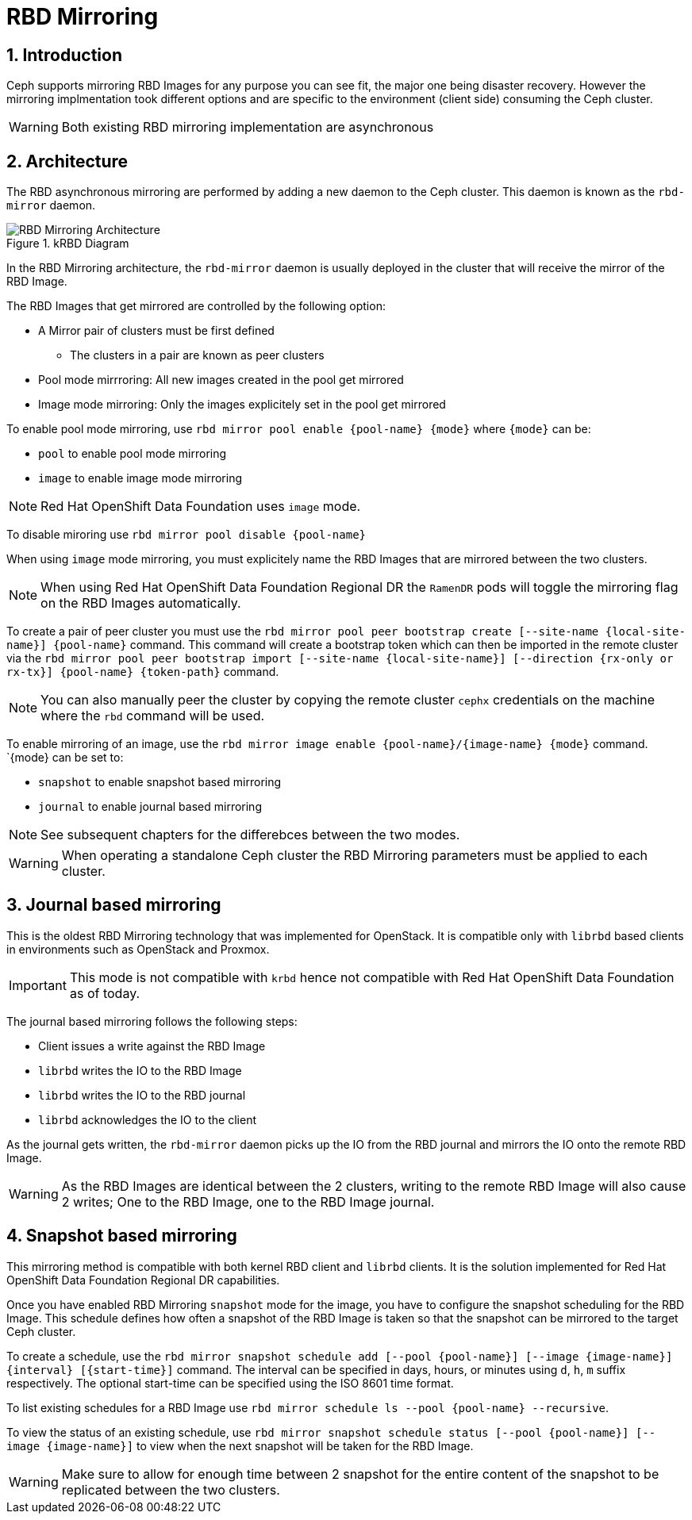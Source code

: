 = RBD Mirroring

//++++
//<link rel="stylesheet"  href="http://cdnjs.cloudflare.com/ajax/libs/font-awesome/3.1.0/css/font-awesome.min.css">
//++++
:icons: font
:source-language: shell
:numbered:
// Activate experimental attribute for Keyboard Shortcut keys
:experimental:
:source-highlighter: pygments
:sectnums:
:sectnumlevels: 6
:toc: left
:toclevels: 4


== Introduction

Ceph supports mirroring RBD Images for any purpose you can see fit, the major
one being disaster recovery. However the mirroring implmentation took different
options and are specific to the environment (client side) consuming the Ceph
cluster.

WARNING: Both existing RBD mirroring implementation are asynchronous

== Architecture

The RBD asynchronous mirroring are performed by adding a new daemon to the
Ceph cluster. This daemon is known as the `rbd-mirror` daemon.

.kRBD Diagram
image::RBDMirroringArchitecture.png[RBD Mirroring Architecture, align="center"]

In the RBD Mirroring architecture, the `rbd-mirror` daemon is usually deployed
in the cluster that will receive the mirror of the RBD Image.

The RBD Images that get mirrored are controlled by the following option:

* A Mirror pair of clusters must be first defined
** The clusters in a pair are known as peer clusters
* Pool mode mirrroring: All new images created in the pool get mirrored
* Image mode mirroring: Only the images explicitely set in the pool get mirrored

To enable pool mode mirroring, use  `rbd mirror pool enable {pool-name} {mode}`
where `{mode}` can be:

* `pool` to enable pool mode mirroring
* `image` to enable image mode mirroring

NOTE: Red Hat OpenShift Data Foundation uses `image` mode.

To disable miroring use `rbd mirror pool disable {pool-name}`

When using `image` mode mirroring, you must explicitely name the RBD Images that
are mirrored between the two clusters.

NOTE: When using Red Hat OpenShift Data Foundation Regional DR the `RamenDR`
pods will toggle the mirroring flag on the RBD Images automatically.

To create a pair of peer cluster you must use the `rbd mirror pool peer bootstrap create [--site-name {local-site-name}] {pool-name}`
command. This command will create a bootstrap token which can then be imported in the
remote cluster via the `rbd mirror pool peer bootstrap import [--site-name {local-site-name}] [--direction {rx-only or rx-tx}] {pool-name} {token-path}` command.

NOTE: You can also manually peer the cluster by copying the remote cluster
`cephx` credentials on the machine where the `rbd` command will be used.

To enable mirroring of an image, use the `rbd mirror image enable {pool-name}/{image-name} {mode}` command.
`{mode} can be set to:

* `snapshot` to enable snapshot based mirroring
* `journal` to enable journal based mirroring

NOTE: See subsequent chapters for the differebces between the two modes.

WARNING: When operating a standalone Ceph cluster the RBD Mirroring parameters
must be applied to each cluster.

== Journal based mirroring

This is the oldest RBD Mirroring technology that was implemented for OpenStack.
It is compatible only with `librbd` based clients in environments such as
OpenStack and Proxmox.

IMPORTANT: This mode is not compatible with `krbd` hence not compatible
with Red Hat OpenShift Data Foundation as of today.

The journal based mirroring follows the following steps:

* Client issues a write against the RBD Image
* `librbd` writes the IO to the RBD Image
* `librbd` writes the IO to the RBD journal
* `librbd` acknowledges the IO to the client

As the journal gets written, the `rbd-mirror` daemon picks up the IO
from the RBD journal and mirrors the IO onto the remote RBD Image.

WARNING: As the RBD Images are identical between the 2 clusters, writing to the
remote RBD Image will also cause 2 writes; One to the RBD Image, one to the RBD
Image journal.

== Snapshot based mirroring

This mirroring method is compatible with both kernel RBD client and `librbd` clients.
It is the solution implemented for Red Hat OpenShift Data Foundation Regional DR
capabilities.

Once you have enabled RBD Mirroring `snapshot` mode for the image, you have
to configure the snapshot scheduling for the RBD Image. This schedule defines
how often a snapshot of the RBD Image is taken so that the snapshot can be
mirrored to the target Ceph cluster.

To create a schedule, use the `rbd mirror snapshot schedule add [--pool {pool-name}] [--image {image-name}] {interval} [{start-time}]`
command. The interval can be specified in days, hours, or minutes using `d`, `h`, `m`
suffix respectively. The optional start-time can be specified using the ISO 8601 time format.

To list existing schedules for a RBD Image use `rbd mirror schedule ls --pool {pool-name} --recursive`.

To view the status of an existing schedule, use `rbd mirror snapshot schedule status [--pool {pool-name}] [--image {image-name}]`
to view when the next snapshot will be taken for the RBD Image.

WARNING: Make sure to allow for enough time between 2 snapshot for the entire
content of the snapshot to be replicated between the two clusters.
